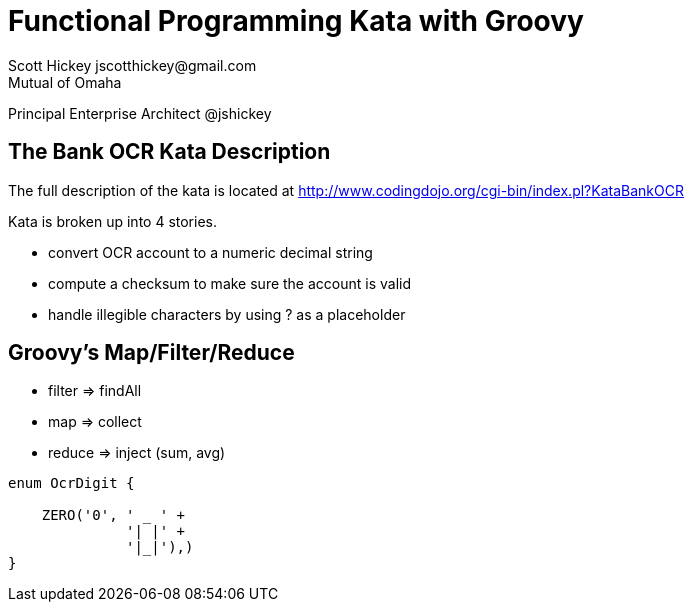 = Functional Programming Kata with Groovy
Scott Hickey jscotthickey@gmail.com
Mutual of Omaha
Principal Enterprise Architect
@jshickey

:imagesdir: images
:sourcedir: snippets
:source-highlighter: highlightjs

== The Bank OCR Kata Description
The full description of the kata is located at http://www.codingdojo.org/cgi-bin/index.pl?KataBankOCR

.Kata is broken up into 4 stories.

* convert OCR account to a numeric decimal string

* compute a checksum to make sure the account is valid

* handle illegible characters by using ? as a placeholder

== Groovy's Map/Filter/Reduce

* filter => findAll
* map    => collect
* reduce => inject (sum, avg)

[source,groovy]
----
enum OcrDigit {
    
    ZERO('0', ' _ ' +
              '| |' +
              '|_|'),)
}
----
